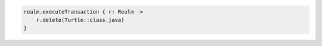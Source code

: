 .. code-block:: kotlin

   realm.executeTransaction { r: Realm ->
       r.delete(Turtle::class.java)
   }
